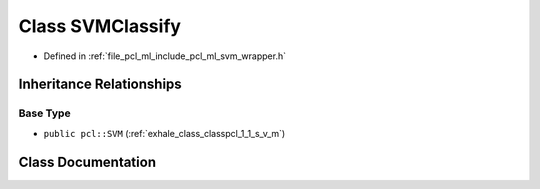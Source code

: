.. _exhale_class_classpcl_1_1_s_v_m_classify:

Class SVMClassify
=================

- Defined in :ref:`file_pcl_ml_include_pcl_ml_svm_wrapper.h`


Inheritance Relationships
-------------------------

Base Type
*********

- ``public pcl::SVM`` (:ref:`exhale_class_classpcl_1_1_s_v_m`)


Class Documentation
-------------------


.. doxygenclass:: pcl::SVMClassify
   :members:
   :protected-members:
   :undoc-members: